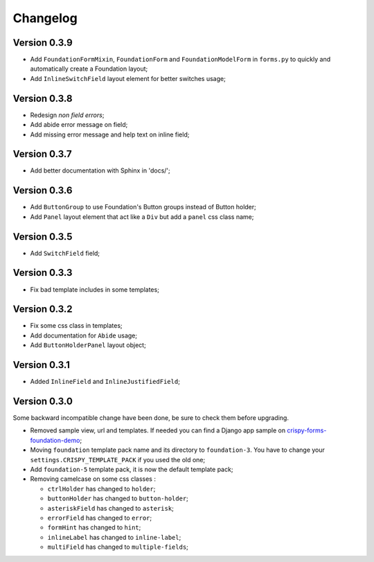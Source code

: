 .. _crispy-forms-foundation-demo: https://github.com/sveetch/crispy-forms-foundation-demo

=========
Changelog
=========

Version 0.3.9
*************

* Add ``FoundationFormMixin``, ``FoundationForm`` and ``FoundationModelForm`` in ``forms.py`` to quickly and automatically create a Foundation layout;
* Add ``InlineSwitchField`` layout element for better switches usage;

Version 0.3.8
*************

* Redesign *non field errors*;
* Add abide error message on field;
* Add missing error message and help text on inline field;

Version 0.3.7
*************

* Add better documentation with Sphinx in 'docs/';

Version 0.3.6
*************

* Add ``ButtonGroup`` to use Foundation's Button groups instead of Button holder;
* Add ``Panel`` layout element that act like a ``Div`` but add a ``panel`` css class name;

Version 0.3.5
*************

* Add ``SwitchField`` field;

Version 0.3.3
*************

* Fix bad template includes in some templates;

Version 0.3.2
*************

* Fix some css class in templates;
* Add documentation for ``Abide`` usage;
* Add ``ButtonHolderPanel`` layout object;

Version 0.3.1
*************

* Added ``InlineField`` and ``InlineJustifiedField``;

Version 0.3.0
*************

Some backward incompatible change have been done, be sure to check them before upgrading.

* Removed sample view, url and templates. If needed you can find a Django app sample on `crispy-forms-foundation-demo`_;
* Moving ``foundation`` template pack name and its directory to ``foundation-3``. You have to change your ``settings.CRISPY_TEMPLATE_PACK`` if you used the old one;
* Add ``foundation-5`` template pack, it is now the default template pack;
* Removing camelcase on some css classes :

  * ``ctrlHolder`` has changed to ``holder``;
  * ``buttonHolder`` has changed to ``button-holder``;
  * ``asteriskField`` has changed to ``asterisk``;
  * ``errorField`` has changed to ``error``;
  * ``formHint`` has changed to ``hint``;
  * ``inlineLabel`` has changed to ``inline-label``;
  * ``multiField`` has changed to ``multiple-fields``;
